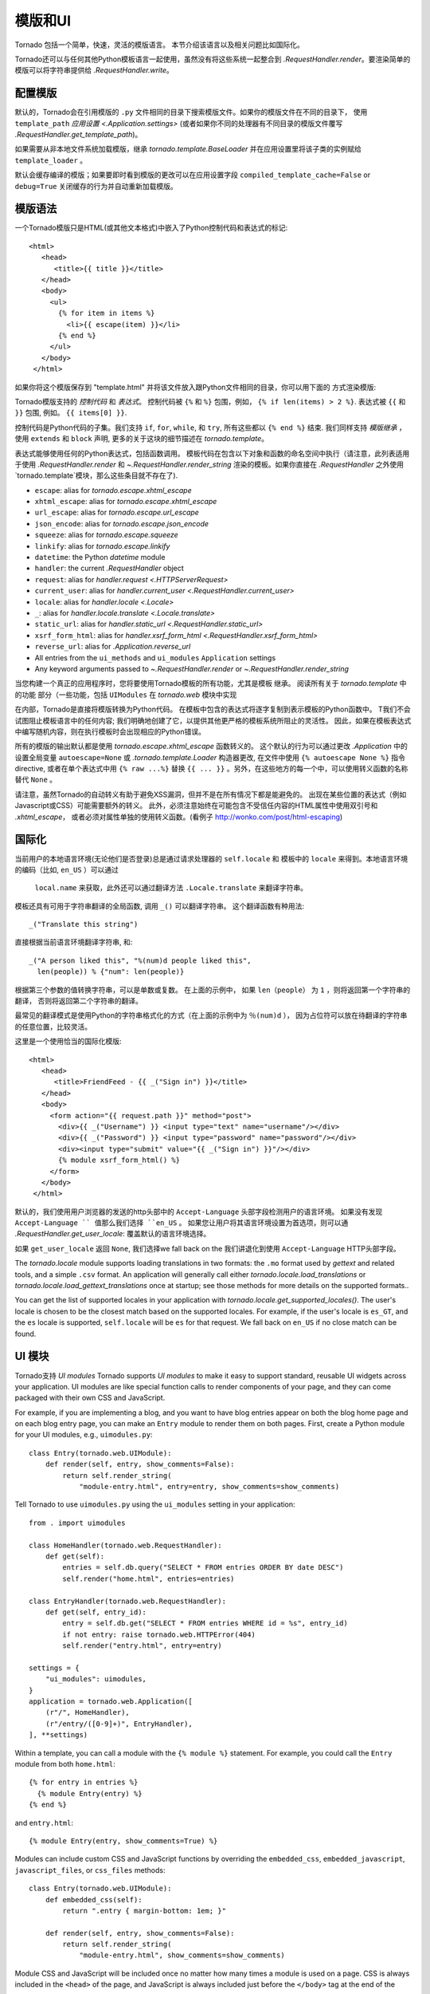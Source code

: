 模版和UI
================

.. testsetup::

   import tornado.web

Tornado 包括一个简单，快速，灵活的模版语言。
本节介绍该语言以及相关问题比如国际化。

Tornado还可以与任何其他Python模板语言一起使用，虽然没有将这些系统一起整合到
`.RequestHandler.render`。要渲染简单的模版可以将字符串提供给 `.RequestHandler.write`。

配置模版
~~~~~~~~~~~~~~~~~~~~~

默认的，Tornado会在引用模版的 ``.py`` 文件相同的目录下搜索模版文件。如果你的模版文件在不同的目录下，
使用 ``template_path`` `应用设置
<.Application.settings>` (或者如果你不同的处理器有不同目录的模版文件覆写 `.RequestHandler.get_template_path`)。

如果需要从非本地文件系统加载模版，继承
`tornado.template.BaseLoader` 并在应用设置里将该子类的实例赋给
``template_loader`` 。

默认会缓存编译的模版；如果要即时看到模版的更改可以在应用设置字段  ``compiled_template_cache=False``
or ``debug=True`` 关闭缓存的行为并自动重新加载模版。

模版语法
~~~~~~~~~~~~~~~

一个Tornado模版只是HTML(或其他文本格式)中嵌入了Python控制代码和表达式的标记::

    <html>
       <head>
          <title>{{ title }}</title>
       </head>
       <body>
         <ul>
           {% for item in items %}
             <li>{{ escape(item) }}</li>
           {% end %}
         </ul>
       </body>
     </html>

如果你将这个模版保存到 "template.html" 并将该文件放入跟Python文件相同的目录，你可以用下面的
方式渲染模版:

.. testcode::

    class MainHandler(tornado.web.RequestHandler):
        def get(self):
            items = ["Item 1", "Item 2", "Item 3"]
            self.render("template.html", title="My title", items=items)

.. testoutput::
   :hide:

Tornado模版支持的 *控制代码* 和 *表达式*。
控制代码被 ``{%`` 和 ``%}`` 包围，例如，
``{% if len(items) > 2 %}``. 表达式被 ``{{`` 和
``}}`` 包围, 例如。 ``{{ items[0] }}``.

控制代码是Python代码的子集。我们支持 ``if``, ``for``, ``while``, 和 ``try``,
所有这些都以 ``{% end %}`` 结束. 我们同样支持 *模版继承* ，
使用 ``extends`` 和 ``block`` 声明, 更多的关于这块的细节描述在 `tornado.template`。

表达式能够使用任何的Python表达式，包括函数调用。
模板代码在包含以下对象和函数的命名空间中执行（请注意，此列表适用于使用 `.RequestHandler.render` 和 `~.RequestHandler.render_string`
渲染的模板。如果你直接在 `.RequestHandler` 之外使用`tornado.template`模块，那么这些条目就不存在了).

- ``escape``: alias for `tornado.escape.xhtml_escape`
- ``xhtml_escape``: alias for `tornado.escape.xhtml_escape`
- ``url_escape``: alias for `tornado.escape.url_escape`
- ``json_encode``: alias for `tornado.escape.json_encode`
- ``squeeze``: alias for `tornado.escape.squeeze`
- ``linkify``: alias for `tornado.escape.linkify`
- ``datetime``: the Python `datetime` module
- ``handler``: the current `.RequestHandler` object
- ``request``: alias for `handler.request <.HTTPServerRequest>`
- ``current_user``: alias for `handler.current_user
  <.RequestHandler.current_user>`
- ``locale``: alias for `handler.locale <.Locale>`
- ``_``: alias for `handler.locale.translate <.Locale.translate>`
- ``static_url``: alias for `handler.static_url <.RequestHandler.static_url>`
- ``xsrf_form_html``: alias for `handler.xsrf_form_html
  <.RequestHandler.xsrf_form_html>`
- ``reverse_url``: alias for `.Application.reverse_url`
- All entries from the ``ui_methods`` and ``ui_modules``
  ``Application`` settings
- Any keyword arguments passed to `~.RequestHandler.render` or
  `~.RequestHandler.render_string`

当您构建一个真正的应用程序时，您将要使用Tornado模板的所有功能，尤其是模板
继承。 阅读所有关于 `tornado.template` 中的功能
部分（一些功能，包括 ``UIModules`` 在 `tornado.web` 模块中实现

在内部，Tornado是直接将模版转换为Python代码。
在模板中包含的表达式将逐字复制到表示模板的Python函数中。
T我们不会试图阻止模板语言中的任何内容; 我们明确地创建了它，以提供其他更严格的模板系统所阻止的灵活性。
因此，如果在模板表达式中编写随机内容，则在执行模板时会出现相应的Python错误。

所有的模版的输出默认都是使用 `tornado.escape.xhtml_escape` 函数转义的。
这个默认的行为可以通过更改 `.Application` 中的设置全局变量 ``autoescape=None`` 或
`.tornado.template.Loader` 构造器更改, 在文件中使用
``{% autoescape None %}`` 指令directive, 或者在单个表达式中用  ``{% raw ...%}``
替换 ``{{ ... }}`` 。另外，在这些地方的每一个中，可以使用转义函数的名称替代 ``None`` 。


请注意，虽然Tornado的自动转义有助于避免XSS漏洞，但并不是在所有情况下都是能避免的。
出现在某些位置的表达式（例如Javascript或CSS）可能需要额外的转义。
此外，必须注意始终在可能包含不受信任内容的HTML属性中使用双引号和 `.xhtml_escape`，
或者必须对属性单独的使用转义函数。(看例子 http://wonko.com/post/html-escaping)

国际化
~~~~~~~~~~~~~~~~~~~~

当前用户的本地语言环境(无论他们是否登录)总是通过请求处理器的 ``self.locale`` 和
模板中的 ``locale`` 来得到。本地语言环境的编码（比如, ``en_US`` ）可以通过
 ``local.name`` 来获取，此外还可以通过翻译方法 ``.Locale.translate`` 来翻译字符串。
模板还具有可用于字符串翻译的全局函数, 调用 ``_()`` 可以翻译字符串。
这个翻译函数有种用法::

    _("Translate this string")

直接根据当前语言环境翻译字符串, 和::

    _("A person liked this", "%(num)d people liked this",
      len(people)) % {"num": len(people)}

根据第三个参数的值转换字符串，可以是单数或复数。 在上面的示例中，
如果 ``len（people）`` 为 ``1`` ，则将返回第一个字符串的翻译，
否则将返回第二个字符串的翻译。

最常见的翻译模式是使用Python的字符串格式化的方式（在上面的示例中为 ``％(num)d`` ），
因为占位符可以放在待翻译的字符串的任意位置，比较灵活。

这里是一个使用恰当的国际化模版::

    <html>
       <head>
          <title>FriendFeed - {{ _("Sign in") }}</title>
       </head>
       <body>
         <form action="{{ request.path }}" method="post">
           <div>{{ _("Username") }} <input type="text" name="username"/></div>
           <div>{{ _("Password") }} <input type="password" name="password"/></div>
           <div><input type="submit" value="{{ _("Sign in") }}"/></div>
           {% module xsrf_form_html() %}
         </form>
       </body>
     </html>

默认的，我们使用用户浏览器的发送的http头部中的 ``Accept-Language`` 头部字段检测用户的语言环境。
如果没有发现 ``Accept-Language `` 值那么我们选择 ``en_US`` 。
如果您让用户将其语言环境设置为首选项，则可以通  `.RequestHandler.get_user_locale`:
覆盖默认的语言环境选择。

.. testcode::

    class BaseHandler(tornado.web.RequestHandler):
        def get_current_user(self):
            user_id = self.get_secure_cookie("user")
            if not user_id: return None
            return self.backend.get_user_by_id(user_id)

        def get_user_locale(self):
            if "locale" not in self.current_user.prefs:
                # Use the Accept-Language header
                return None
            return self.current_user.prefs["locale"]

.. testoutput::
   :hide:

如果 ``get_user_locale`` 返回 ``None``, 我们选择we fall back on the
我们讲退化到使用 ``Accept-Language`` HTTP头部字段。

The `tornado.locale` module supports loading translations in two
formats: the ``.mo`` format used by `gettext` and related tools, and a
simple ``.csv`` format.  An application will generally call either
`tornado.locale.load_translations` or
`tornado.locale.load_gettext_translations` once at startup; see those
methods for more details on the supported formats..

You can get the list of supported locales in your application with
`tornado.locale.get_supported_locales()`. The user's locale is chosen
to be the closest match based on the supported locales. For example, if
the user's locale is ``es_GT``, and the ``es`` locale is supported,
``self.locale`` will be ``es`` for that request. We fall back on
``en_US`` if no close match can be found.

.. _ui-modules:

UI 模块
~~~~~~~~~~

Tornado支持 *UI modules* 
Tornado supports *UI modules* to make it easy to support standard,
reusable UI widgets across your application. UI modules are like special
function calls to render components of your page, and they can come
packaged with their own CSS and JavaScript.

For example, if you are implementing a blog, and you want to have blog
entries appear on both the blog home page and on each blog entry page,
you can make an ``Entry`` module to render them on both pages. First,
create a Python module for your UI modules, e.g., ``uimodules.py``::

    class Entry(tornado.web.UIModule):
        def render(self, entry, show_comments=False):
            return self.render_string(
                "module-entry.html", entry=entry, show_comments=show_comments)

Tell Tornado to use ``uimodules.py`` using the ``ui_modules`` setting in
your application::

    from . import uimodules

    class HomeHandler(tornado.web.RequestHandler):
        def get(self):
            entries = self.db.query("SELECT * FROM entries ORDER BY date DESC")
            self.render("home.html", entries=entries)

    class EntryHandler(tornado.web.RequestHandler):
        def get(self, entry_id):
            entry = self.db.get("SELECT * FROM entries WHERE id = %s", entry_id)
            if not entry: raise tornado.web.HTTPError(404)
            self.render("entry.html", entry=entry)

    settings = {
        "ui_modules": uimodules,
    }
    application = tornado.web.Application([
        (r"/", HomeHandler),
        (r"/entry/([0-9]+)", EntryHandler),
    ], **settings)

Within a template, you can call a module with the ``{% module %}``
statement.  For example, you could call the ``Entry`` module from both
``home.html``::

    {% for entry in entries %}
      {% module Entry(entry) %}
    {% end %}

and ``entry.html``::

    {% module Entry(entry, show_comments=True) %}

Modules can include custom CSS and JavaScript functions by overriding
the ``embedded_css``, ``embedded_javascript``, ``javascript_files``, or
``css_files`` methods::

    class Entry(tornado.web.UIModule):
        def embedded_css(self):
            return ".entry { margin-bottom: 1em; }"

        def render(self, entry, show_comments=False):
            return self.render_string(
                "module-entry.html", show_comments=show_comments)

Module CSS and JavaScript will be included once no matter how many times
a module is used on a page. CSS is always included in the ``<head>`` of
the page, and JavaScript is always included just before the ``</body>``
tag at the end of the page.

When additional Python code is not required, a template file itself may
be used as a module. For example, the preceding example could be
rewritten to put the following in ``module-entry.html``::

    {{ set_resources(embedded_css=".entry { margin-bottom: 1em; }") }}
    <!-- more template html... -->

This revised template module would be invoked with::

    {% module Template("module-entry.html", show_comments=True) %}

The ``set_resources`` function is only available in templates invoked
via ``{% module Template(...) %}``. Unlike the ``{% include ... %}``
directive, template modules have a distinct namespace from their
containing template - they can only see the global template namespace
and their own keyword arguments.
